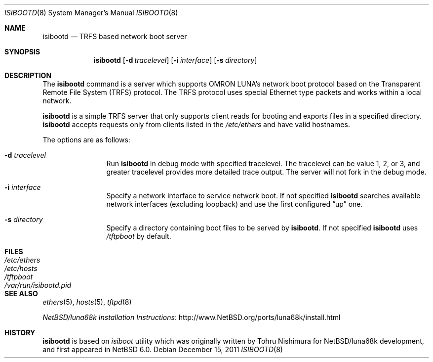 .\"	$NetBSD: isibootd.8,v 1.3 2011/12/17 14:25:32 tsutsui Exp $
.\"
.\" Copyright (c) 2011 The NetBSD Foundation, Inc.
.\" All rights reserved.
.\"
.\" Redistribution and use in source and binary forms, with or without
.\" modification, are permitted provided that the following conditions
.\" are met:
.\" 1. Redistributions of source code must retain the above copyright
.\"    notice, this list of conditions and the following disclaimer.
.\" 2. Redistributions in binary form must reproduce the above copyright
.\"    notice, this list of conditions and the following disclaimer in the
.\"    documentation and/or other materials provided with the distribution.
.\"
.\" THIS SOFTWARE IS PROVIDED BY THE NETBSD FOUNDATION, INC. AND CONTRIBUTORS
.\" ``AS IS'' AND ANY EXPRESS OR IMPLIED WARRANTIES, INCLUDING, BUT NOT LIMITED
.\" TO, THE IMPLIED WARRANTIES OF MERCHANTABILITY AND FITNESS FOR A PARTICULAR
.\" PURPOSE ARE DISCLAIMED.  IN NO EVENT SHALL THE FOUNDATION OR CONTRIBUTORS
.\" BE LIABLE FOR ANY DIRECT, INDIRECT, INCIDENTAL, SPECIAL, EXEMPLARY, OR
.\" CONSEQUENTIAL DAMAGES (INCLUDING, BUT NOT LIMITED TO, PROCUREMENT OF
.\" SUBSTITUTE GOODS OR SERVICES; LOSS OF USE, DATA, OR PROFITS; OR BUSINESS
.\" INTERRUPTION) HOWEVER CAUSED AND ON ANY THEORY OF LIABILITY, WHETHER IN
.\" CONTRACT, STRICT LIABILITY, OR TORT (INCLUDING NEGLIGENCE OR OTHERWISE)
.\" ARISING IN ANY WAY OUT OF THE USE OF THIS SOFTWARE, EVEN IF ADVISED OF THE
.\" POSSIBILITY OF SUCH DAMAGE.
.\"
.Dd December 15, 2011
.Dt ISIBOOTD 8
.Os
.Sh NAME
.Nm isibootd
.Nd TRFS based network boot server
.Sh SYNOPSIS
.Nm
.Op Fl d Ar tracelevel
.Op Fl i Ar interface
.Op Fl s Ar directory
.Sh DESCRIPTION
The
.Nm
command is a server which supports OMRON LUNA's network boot protocol
based on the Transparent Remote File System (TRFS) protocol.
The TRFS protocol uses special Ethernet type packets and
works within a local network.
.Pp
.Nm
is a simple TRFS server that only supports client reads for booting
and exports files in a specified directory.
.Nm
accepts requests only from clients listed in the
.Pa /etc/ethers
and have valid hostnames.
.Pp
The options are as follows:
.Bl -tag -width Fl
.It Fl d Ar tracelevel
Run
.Nm
in debug mode with specified tracelevel.
The tracelevel can be value 1, 2, or 3, and
greater tracelevel provides more detailed trace output.
The server will not fork in the debug mode.
.It Fl i Ar interface
Specify a network interface to service network boot.
If not specified
.Nm
searches available network interfaces (excluding loopback)
and use the first configured
.Dq up
one.
.It Fl s Ar directory
Specify a directory containing boot files to be served by
.Nm .
If not specified
.Nm
uses
.Pa /tftpboot
by default.
.El
.Sh FILES
.Bl -tag -width Pa -compact
.It Pa /etc/ethers
.It Pa /etc/hosts
.It Pa /tftpboot
.It Pa /var/run/isibootd.pid
.El
.Sh SEE ALSO
.Xr ethers 5 ,
.Xr hosts 5 ,
.Xr tftpd 8
.Pp
.Lk http://www.NetBSD.org/ports/luna68k/install.html "NetBSD/luna68k Installation Instructions"
.Sh HISTORY
.Nm
is based on
.Pa isiboot
utility which was originally written by
.An Tohru Nishimura
for
.Nx Ns /luna68k
development, and first appeared in
.Nx 6.0 .
